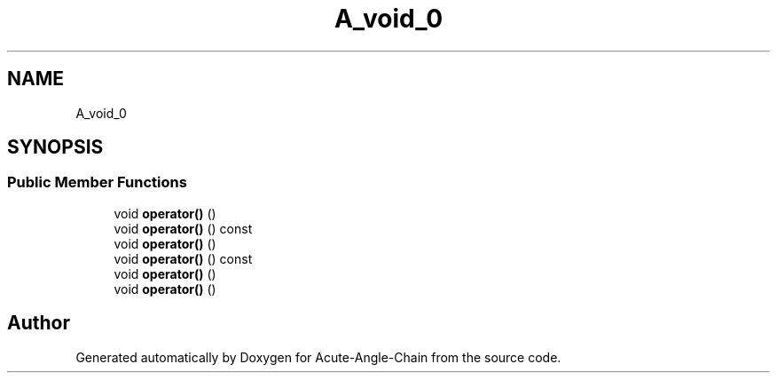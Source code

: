 .TH "A_void_0" 3 "Sun Jun 3 2018" "Acute-Angle-Chain" \" -*- nroff -*-
.ad l
.nh
.SH NAME
A_void_0
.SH SYNOPSIS
.br
.PP
.SS "Public Member Functions"

.in +1c
.ti -1c
.RI "void \fBoperator()\fP ()"
.br
.ti -1c
.RI "void \fBoperator()\fP () const"
.br
.ti -1c
.RI "void \fBoperator()\fP ()"
.br
.ti -1c
.RI "void \fBoperator()\fP () const"
.br
.ti -1c
.RI "void \fBoperator()\fP ()"
.br
.ti -1c
.RI "void \fBoperator()\fP ()"
.br
.in -1c

.SH "Author"
.PP 
Generated automatically by Doxygen for Acute-Angle-Chain from the source code\&.
